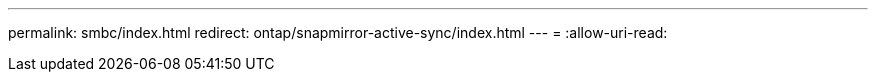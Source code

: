 ---
permalink: smbc/index.html 
redirect: ontap/snapmirror-active-sync/index.html 
---
= 
:allow-uri-read: 


